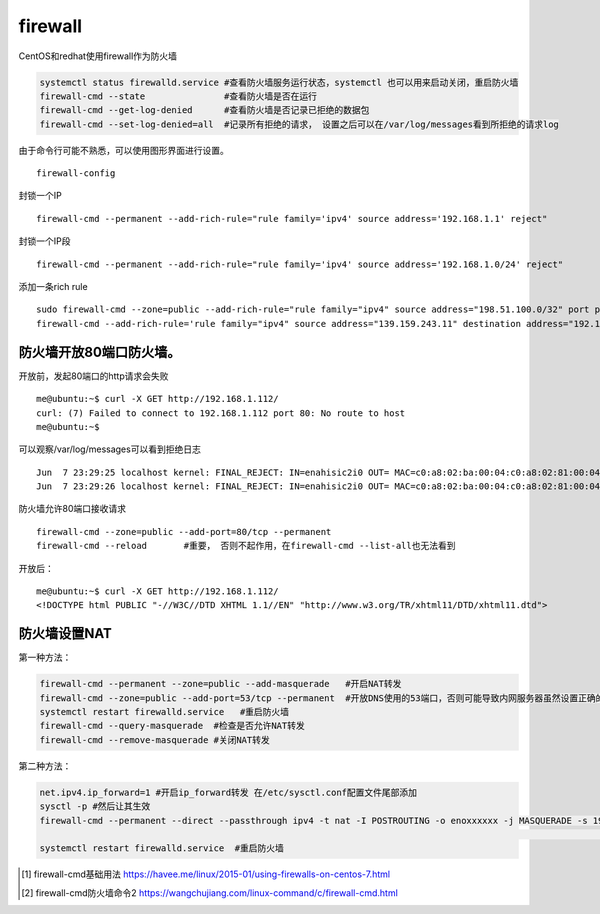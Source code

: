 ***********************
firewall
***********************

CentOS和redhat使用firewall作为防火墙

.. code::

   systemctl status firewalld.service #查看防火墙服务运行状态，systemctl 也可以用来启动关闭，重启防火墙
   firewall-cmd --state               #查看防火墙是否在运行
   firewall-cmd --get-log-denied      #查看防火墙是否记录已拒绝的数据包
   firewall-cmd --set-log-denied=all  #记录所有拒绝的请求， 设置之后可以在/var/log/messages看到所拒绝的请求log

由于命令行可能不熟悉，可以使用图形界面进行设置。

::

   firewall-config

封锁一个IP

::

   firewall-cmd --permanent --add-rich-rule="rule family='ipv4' source address='192.168.1.1' reject"

封锁一个IP段

::

   firewall-cmd --permanent --add-rich-rule="rule family='ipv4' source address='192.168.1.0/24' reject"

添加一条rich rule

::

   sudo firewall-cmd --zone=public --add-rich-rule="rule family="ipv4" source address="198.51.100.0/32" port protocol="tcp" port="10000" log prefix="test-firewalld-log" level="info" accept"
   firewall-cmd --add-rich-rule='rule family="ipv4" source address="139.159.243.11" destination address="192.168.100.12" protocol value="tcp" log prefix="upnpc" level="warning" accept'

防火墙开放80端口防火墙。
========================

开放前，发起80端口的http请求会失败

::

   me@ubuntu:~$ curl -X GET http://192.168.1.112/
   curl: (7) Failed to connect to 192.168.1.112 port 80: No route to host
   me@ubuntu:~$

可以观察/var/log/messages可以看到拒绝日志

::

   Jun  7 23:29:25 localhost kernel: FINAL_REJECT: IN=enahisic2i0 OUT= MAC=c0:a8:02:ba:00:04:c0:a8:02:81:00:04:08:00 SRC=192.168.1.201 DST=192.168.1.112 LEN=60 TOS=0x00 PREC=0x00 TTL=64 ID=26463 DF PROTO=TCP SPT=47840 DPT=80 WINDOW=29200 RES=0x00 SYN URGP=0
   Jun  7 23:29:26 localhost kernel: FINAL_REJECT: IN=enahisic2i0 OUT= MAC=c0:a8:02:ba:00:04:c0:a8:02:81:00:04:08:00 SRC=192.168.1.201 DST=192.168.1.112 LEN=60 TOS=0x00 PREC=0x00 TTL=64 ID=54899 DF PROTO=TCP SPT=47842 DPT=80 WINDOW=29200 RES=0x00 SYN URGP=0

防火墙允许80端口接收请求

::

   firewall-cmd --zone=public --add-port=80/tcp --permanent
   firewall-cmd --reload       #重要， 否则不起作用，在firewall-cmd --list-all也无法看到

开放后：

::

   me@ubuntu:~$ curl -X GET http://192.168.1.112/
   <!DOCTYPE html PUBLIC "-//W3C//DTD XHTML 1.1//EN" "http://www.w3.org/TR/xhtml11/DTD/xhtml11.dtd">


防火墙设置NAT
====================

第一种方法：

.. code-block:: shell

    firewall-cmd --permanent --zone=public --add-masquerade   #开启NAT转发
    firewall-cmd --zone=public --add-port=53/tcp --permanent  #开放DNS使用的53端口，否则可能导致内网服务器虽然设置正确的DNS，但是依然无法进行域名解析。
    systemctl restart firewalld.service   #重启防火墙
    firewall-cmd --query-masquerade  #检查是否允许NAT转发
    firewall-cmd --remove-masquerade #关闭NAT转发

第二种方法：

.. code-block:: shell

    net.ipv4.ip_forward=1 #开启ip_forward转发 在/etc/sysctl.conf配置文件尾部添加
    sysctl -p #然后让其生效
    firewall-cmd --permanent --direct --passthrough ipv4 -t nat -I POSTROUTING -o enoxxxxxx -j MASQUERADE -s 192.168.1.0/24 #执行firewalld命令进行转发：
                                                                                                                            #注意enoxxxxxx对应外网网口名称
    systemctl restart firewalld.service  #重启防火墙


.. [#f1] firewall-cmd基础用法 https://havee.me/linux/2015-01/using-firewalls-on-centos-7.html
.. [#f2] firewall-cmd防火墙命令2 https://wangchujiang.com/linux-command/c/firewall-cmd.html

